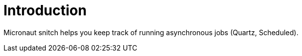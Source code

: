 
[[_introduction]]
= Introduction

Micronaut snitch helps you keep track of running asynchronous jobs (Quartz, Scheduled).
